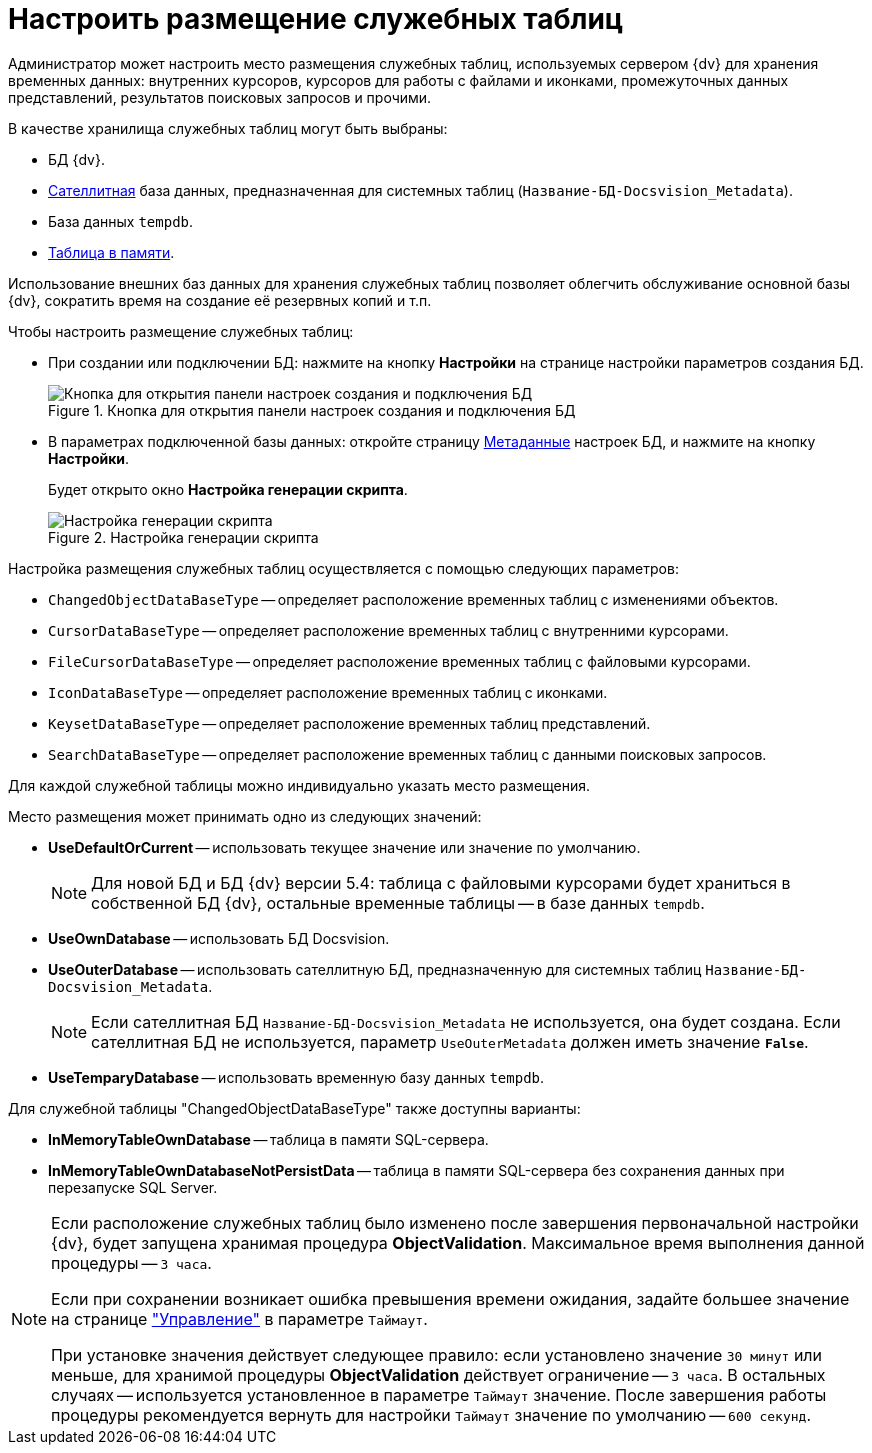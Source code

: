 = Настроить размещение служебных таблиц

Администратор может настроить место размещения служебных таблиц, используемых сервером {dv} для хранения временных данных: внутренних курсоров, курсоров для работы с файлами и иконками, промежуточных данных представлений, результатов поисковых запросов и прочими.

.В качестве хранилища служебных таблиц могут быть выбраны:
* БД {dv}.
* xref:db-satellite.adoc[Сателлитная] база данных, предназначенная для системных таблиц (`Название-БД-Docsvision_Metadata`).
* База данных `tempdb`.
* https://docs.microsoft.com/ru-ru/sql/relational-databases/in-memory-oltp/in-memory-oltp-in-memory-optimization[Таблица в памяти].

Использование внешних баз данных для хранения служебных таблиц позволяет облегчить обслуживание основной базы {dv}, сократить время на создание её резервных копий и т.п.

.Чтобы настроить размещение служебных таблиц:
* При создании или подключении БД: нажмите на кнопку *Настройки* на странице настройки параметров создания БД.
+
.Кнопка для открытия панели настроек создания и подключения БД
image::openAdvancedConfigButton.png[Кнопка для открытия панели настроек создания и подключения БД]
+
* В параметрах подключенной базы данных: откройте страницу xref:console-db-config.adoc#metadata[Метаданные] настроек БД, и нажмите на кнопку *Настройки*.
+
Будет открыто окно *Настройка генерации скрипта*.
+
.Настройка генерации скрипта
image::changeDbGenScript.png[Настройка генерации скрипта]

.Настройка размещения служебных таблиц осуществляется с помощью следующих параметров:
* `ChangedObjectDataBaseType` -- определяет расположение временных таблиц с изменениями объектов.
* `CursorDataBaseType` -- определяет расположение временных таблиц с внутренними курсорами.
* `FileCursorDataBaseType` -- определяет расположение временных таблиц с файловыми курсорами.
* `IconDataBaseType` -- определяет расположение временных таблиц с иконками.
* `KeysetDataBaseType` -- определяет расположение временных таблиц представлений.
* `SearchDataBaseType` -- определяет расположение временных таблиц с данными поисковых запросов.

Для каждой служебной таблицы можно индивидуально указать место размещения.

.Место размещения может принимать одно из следующих значений:
* *UseDefaultOrCurrent* -- использовать текущее значение или значение по умолчанию.
+
[NOTE]
====
Для новой БД и БД {dv} версии 5.4: таблица с файловыми курсорами будет храниться в собственной БД {dv}, остальные временные таблицы -- в базе данных `tempdb`.
====
+
* *UseOwnDatabase* -- использовать БД Docsvision.
* *UseOuterDatabase* -- использовать сателлитную БД, предназначенную для системных таблиц `Название-БД-Docsvision_Metadata`.
+
[NOTE]
====
Если сателлитная БД `Название-БД-Docsvision_Metadata` не используется, она будет создана. Если сателлитная БД не используется, параметр `UseOuterMetadata` должен иметь значение `*False*`.
====
+
* *UseTemparyDatabase* -- использовать временную базу данных `tempdb`.

.Для служебной таблицы "ChangedObjectDataBaseType" также доступны варианты:
* *InMemoryTableOwnDatabase* -- таблица в памяти SQL-сервера.
* *InMemoryTableOwnDatabaseNotPersistData* -- таблица в памяти SQL-сервера без сохранения данных при перезапуске SQL Server.

[NOTE]
====
Если расположение служебных таблиц было изменено после завершения первоначальной настройки {dv}, будет запущена хранимая процедура *ObjectValidation*. Максимальное время выполнения данной процедуры -- `3 часа`.

Если при сохранении возникает ошибка превышения времени ожидания, задайте большее значение на странице xref:console-db-config.adoc#management["Управление"] в параметре `Таймаут`.

При установке значения действует следующее правило: если установлено значение `30 минут` или меньше, для хранимой процедуры *ObjectValidation* действует ограничение -- `3 часа`. В остальных случаях -- используется установленное в параметре `Таймаут` значение. После завершения работы процедуры рекомендуется вернуть для настройки `Таймаут` значение по умолчанию -- `600 секунд`.
====
